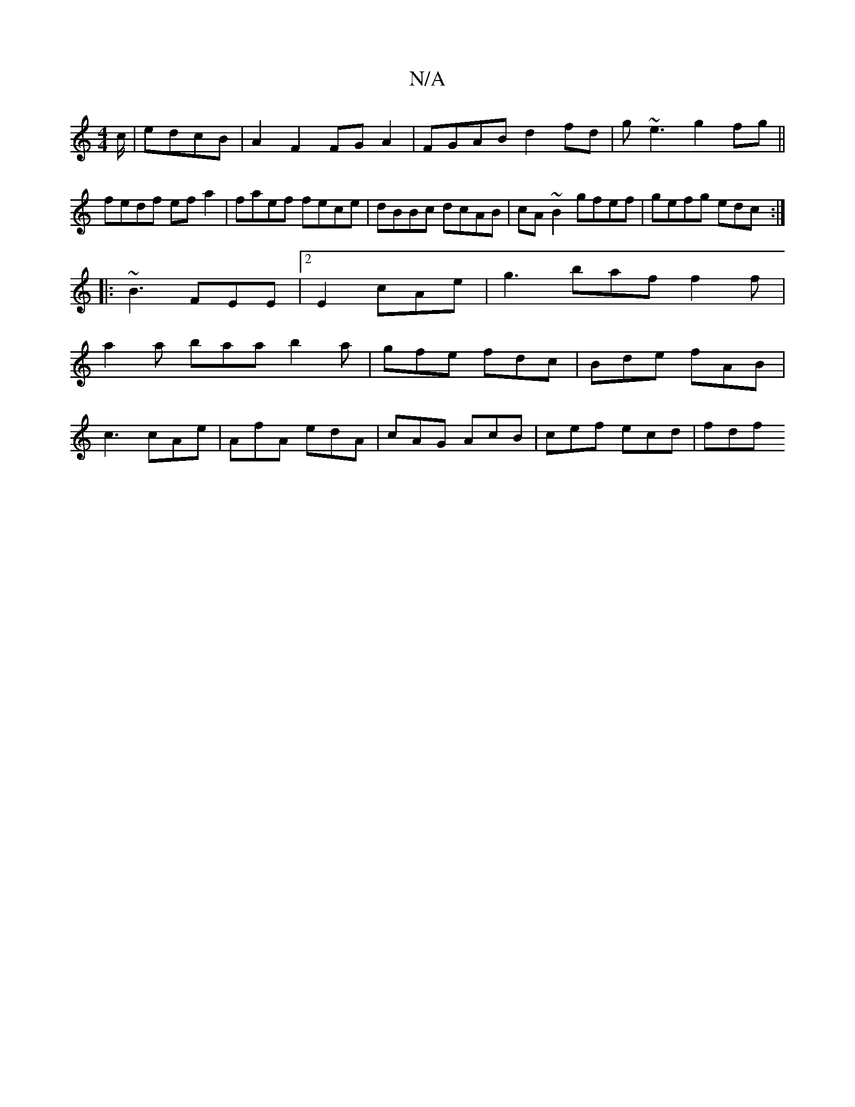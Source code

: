 X:1
T:N/A
M:4/4
R:N/A
K:Cmajor
/c/|edcB | A2 F2 FG A2 | FGAB d2 fd | g~e3 g2fg||
fedf efa2|faef fece|dBBc dcAB|cA~B2 gfef|gefg edc:|
|:~B3 FEE|2E2 cAe | g3 baf f2f |
a2 a baa b2a| gfe fdc|Bde fAB|
c3 cAe|AfA edA|cAG AcB|cef ecd|fdf